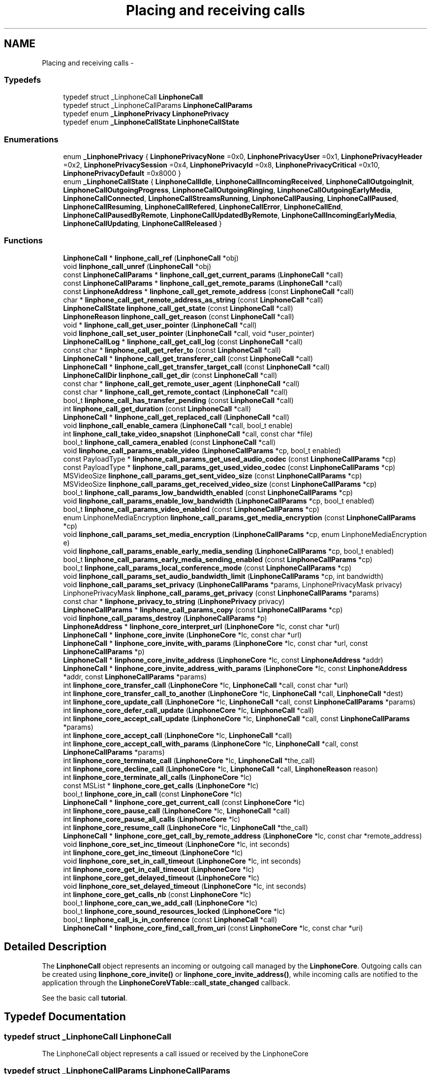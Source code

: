 .TH "Placing and receiving calls" 3 "Sun Oct 13 2013" "Version 3.6.99" "liblinphone" \" -*- nroff -*-
.ad l
.nh
.SH NAME
Placing and receiving calls \- 
.SS "Typedefs"

.in +1c
.ti -1c
.RI "typedef struct _LinphoneCall \fBLinphoneCall\fP"
.br
.ti -1c
.RI "typedef struct _LinphoneCallParams \fBLinphoneCallParams\fP"
.br
.ti -1c
.RI "typedef enum \fB_LinphonePrivacy\fP \fBLinphonePrivacy\fP"
.br
.ti -1c
.RI "typedef enum \fB_LinphoneCallState\fP \fBLinphoneCallState\fP"
.br
.in -1c
.SS "Enumerations"

.in +1c
.ti -1c
.RI "enum \fB_LinphonePrivacy\fP { \fBLinphonePrivacyNone\fP =0x0, \fBLinphonePrivacyUser\fP =0x1, \fBLinphonePrivacyHeader\fP =0x2, \fBLinphonePrivacySession\fP =0x4, \fBLinphonePrivacyId\fP =0x8, \fBLinphonePrivacyCritical\fP =0x10, \fBLinphonePrivacyDefault\fP =0x8000 }"
.br
.ti -1c
.RI "enum \fB_LinphoneCallState\fP { \fBLinphoneCallIdle\fP, \fBLinphoneCallIncomingReceived\fP, \fBLinphoneCallOutgoingInit\fP, \fBLinphoneCallOutgoingProgress\fP, \fBLinphoneCallOutgoingRinging\fP, \fBLinphoneCallOutgoingEarlyMedia\fP, \fBLinphoneCallConnected\fP, \fBLinphoneCallStreamsRunning\fP, \fBLinphoneCallPausing\fP, \fBLinphoneCallPaused\fP, \fBLinphoneCallResuming\fP, \fBLinphoneCallRefered\fP, \fBLinphoneCallError\fP, \fBLinphoneCallEnd\fP, \fBLinphoneCallPausedByRemote\fP, \fBLinphoneCallUpdatedByRemote\fP, \fBLinphoneCallIncomingEarlyMedia\fP, \fBLinphoneCallUpdating\fP, \fBLinphoneCallReleased\fP }"
.br
.in -1c
.SS "Functions"

.in +1c
.ti -1c
.RI "\fBLinphoneCall\fP * \fBlinphone_call_ref\fP (\fBLinphoneCall\fP *obj)"
.br
.ti -1c
.RI "void \fBlinphone_call_unref\fP (\fBLinphoneCall\fP *obj)"
.br
.ti -1c
.RI "const \fBLinphoneCallParams\fP * \fBlinphone_call_get_current_params\fP (\fBLinphoneCall\fP *call)"
.br
.ti -1c
.RI "const \fBLinphoneCallParams\fP * \fBlinphone_call_get_remote_params\fP (\fBLinphoneCall\fP *call)"
.br
.ti -1c
.RI "const \fBLinphoneAddress\fP * \fBlinphone_call_get_remote_address\fP (const \fBLinphoneCall\fP *call)"
.br
.ti -1c
.RI "char * \fBlinphone_call_get_remote_address_as_string\fP (const \fBLinphoneCall\fP *call)"
.br
.ti -1c
.RI "\fBLinphoneCallState\fP \fBlinphone_call_get_state\fP (const \fBLinphoneCall\fP *call)"
.br
.ti -1c
.RI "\fBLinphoneReason\fP \fBlinphone_call_get_reason\fP (const \fBLinphoneCall\fP *call)"
.br
.ti -1c
.RI "void * \fBlinphone_call_get_user_pointer\fP (\fBLinphoneCall\fP *call)"
.br
.ti -1c
.RI "void \fBlinphone_call_set_user_pointer\fP (\fBLinphoneCall\fP *call, void *user_pointer)"
.br
.ti -1c
.RI "\fBLinphoneCallLog\fP * \fBlinphone_call_get_call_log\fP (const \fBLinphoneCall\fP *call)"
.br
.ti -1c
.RI "const char * \fBlinphone_call_get_refer_to\fP (const \fBLinphoneCall\fP *call)"
.br
.ti -1c
.RI "\fBLinphoneCall\fP * \fBlinphone_call_get_transferer_call\fP (const \fBLinphoneCall\fP *call)"
.br
.ti -1c
.RI "\fBLinphoneCall\fP * \fBlinphone_call_get_transfer_target_call\fP (const \fBLinphoneCall\fP *call)"
.br
.ti -1c
.RI "\fBLinphoneCallDir\fP \fBlinphone_call_get_dir\fP (const \fBLinphoneCall\fP *call)"
.br
.ti -1c
.RI "const char * \fBlinphone_call_get_remote_user_agent\fP (\fBLinphoneCall\fP *call)"
.br
.ti -1c
.RI "const char * \fBlinphone_call_get_remote_contact\fP (\fBLinphoneCall\fP *call)"
.br
.ti -1c
.RI "bool_t \fBlinphone_call_has_transfer_pending\fP (const \fBLinphoneCall\fP *call)"
.br
.ti -1c
.RI "int \fBlinphone_call_get_duration\fP (const \fBLinphoneCall\fP *call)"
.br
.ti -1c
.RI "\fBLinphoneCall\fP * \fBlinphone_call_get_replaced_call\fP (\fBLinphoneCall\fP *call)"
.br
.ti -1c
.RI "void \fBlinphone_call_enable_camera\fP (\fBLinphoneCall\fP *call, bool_t enable)"
.br
.ti -1c
.RI "int \fBlinphone_call_take_video_snapshot\fP (\fBLinphoneCall\fP *call, const char *file)"
.br
.ti -1c
.RI "bool_t \fBlinphone_call_camera_enabled\fP (const \fBLinphoneCall\fP *call)"
.br
.ti -1c
.RI "void \fBlinphone_call_params_enable_video\fP (\fBLinphoneCallParams\fP *cp, bool_t enabled)"
.br
.ti -1c
.RI "const PayloadType * \fBlinphone_call_params_get_used_audio_codec\fP (const \fBLinphoneCallParams\fP *cp)"
.br
.ti -1c
.RI "const PayloadType * \fBlinphone_call_params_get_used_video_codec\fP (const \fBLinphoneCallParams\fP *cp)"
.br
.ti -1c
.RI "MSVideoSize \fBlinphone_call_params_get_sent_video_size\fP (const \fBLinphoneCallParams\fP *cp)"
.br
.ti -1c
.RI "MSVideoSize \fBlinphone_call_params_get_received_video_size\fP (const \fBLinphoneCallParams\fP *cp)"
.br
.ti -1c
.RI "bool_t \fBlinphone_call_params_low_bandwidth_enabled\fP (const \fBLinphoneCallParams\fP *cp)"
.br
.ti -1c
.RI "void \fBlinphone_call_params_enable_low_bandwidth\fP (\fBLinphoneCallParams\fP *cp, bool_t enabled)"
.br
.ti -1c
.RI "bool_t \fBlinphone_call_params_video_enabled\fP (const \fBLinphoneCallParams\fP *cp)"
.br
.ti -1c
.RI "enum LinphoneMediaEncryption \fBlinphone_call_params_get_media_encryption\fP (const \fBLinphoneCallParams\fP *cp)"
.br
.ti -1c
.RI "void \fBlinphone_call_params_set_media_encryption\fP (\fBLinphoneCallParams\fP *cp, enum LinphoneMediaEncryption e)"
.br
.ti -1c
.RI "void \fBlinphone_call_params_enable_early_media_sending\fP (\fBLinphoneCallParams\fP *cp, bool_t enabled)"
.br
.ti -1c
.RI "bool_t \fBlinphone_call_params_early_media_sending_enabled\fP (const \fBLinphoneCallParams\fP *cp)"
.br
.ti -1c
.RI "bool_t \fBlinphone_call_params_local_conference_mode\fP (const \fBLinphoneCallParams\fP *cp)"
.br
.ti -1c
.RI "void \fBlinphone_call_params_set_audio_bandwidth_limit\fP (\fBLinphoneCallParams\fP *cp, int bandwidth)"
.br
.ti -1c
.RI "void \fBlinphone_call_params_set_privacy\fP (\fBLinphoneCallParams\fP *params, LinphonePrivacyMask privacy)"
.br
.ti -1c
.RI "LinphonePrivacyMask \fBlinphone_call_params_get_privacy\fP (const \fBLinphoneCallParams\fP *params)"
.br
.ti -1c
.RI "const char * \fBlinphone_privacy_to_string\fP (\fBLinphonePrivacy\fP privacy)"
.br
.ti -1c
.RI "\fBLinphoneCallParams\fP * \fBlinphone_call_params_copy\fP (const \fBLinphoneCallParams\fP *cp)"
.br
.ti -1c
.RI "void \fBlinphone_call_params_destroy\fP (\fBLinphoneCallParams\fP *p)"
.br
.ti -1c
.RI "\fBLinphoneAddress\fP * \fBlinphone_core_interpret_url\fP (\fBLinphoneCore\fP *lc, const char *url)"
.br
.ti -1c
.RI "\fBLinphoneCall\fP * \fBlinphone_core_invite\fP (\fBLinphoneCore\fP *lc, const char *url)"
.br
.ti -1c
.RI "\fBLinphoneCall\fP * \fBlinphone_core_invite_with_params\fP (\fBLinphoneCore\fP *lc, const char *url, const \fBLinphoneCallParams\fP *p)"
.br
.ti -1c
.RI "\fBLinphoneCall\fP * \fBlinphone_core_invite_address\fP (\fBLinphoneCore\fP *lc, const \fBLinphoneAddress\fP *addr)"
.br
.ti -1c
.RI "\fBLinphoneCall\fP * \fBlinphone_core_invite_address_with_params\fP (\fBLinphoneCore\fP *lc, const \fBLinphoneAddress\fP *addr, const \fBLinphoneCallParams\fP *params)"
.br
.ti -1c
.RI "int \fBlinphone_core_transfer_call\fP (\fBLinphoneCore\fP *lc, \fBLinphoneCall\fP *call, const char *url)"
.br
.ti -1c
.RI "int \fBlinphone_core_transfer_call_to_another\fP (\fBLinphoneCore\fP *lc, \fBLinphoneCall\fP *call, \fBLinphoneCall\fP *dest)"
.br
.ti -1c
.RI "int \fBlinphone_core_update_call\fP (\fBLinphoneCore\fP *lc, \fBLinphoneCall\fP *call, const \fBLinphoneCallParams\fP *params)"
.br
.ti -1c
.RI "int \fBlinphone_core_defer_call_update\fP (\fBLinphoneCore\fP *lc, \fBLinphoneCall\fP *call)"
.br
.ti -1c
.RI "int \fBlinphone_core_accept_call_update\fP (\fBLinphoneCore\fP *lc, \fBLinphoneCall\fP *call, const \fBLinphoneCallParams\fP *params)"
.br
.ti -1c
.RI "int \fBlinphone_core_accept_call\fP (\fBLinphoneCore\fP *lc, \fBLinphoneCall\fP *call)"
.br
.ti -1c
.RI "int \fBlinphone_core_accept_call_with_params\fP (\fBLinphoneCore\fP *lc, \fBLinphoneCall\fP *call, const \fBLinphoneCallParams\fP *params)"
.br
.ti -1c
.RI "int \fBlinphone_core_terminate_call\fP (\fBLinphoneCore\fP *lc, \fBLinphoneCall\fP *the_call)"
.br
.ti -1c
.RI "int \fBlinphone_core_decline_call\fP (\fBLinphoneCore\fP *lc, \fBLinphoneCall\fP *call, \fBLinphoneReason\fP reason)"
.br
.ti -1c
.RI "int \fBlinphone_core_terminate_all_calls\fP (\fBLinphoneCore\fP *lc)"
.br
.ti -1c
.RI "const MSList * \fBlinphone_core_get_calls\fP (\fBLinphoneCore\fP *lc)"
.br
.ti -1c
.RI "bool_t \fBlinphone_core_in_call\fP (const \fBLinphoneCore\fP *lc)"
.br
.ti -1c
.RI "\fBLinphoneCall\fP * \fBlinphone_core_get_current_call\fP (const \fBLinphoneCore\fP *lc)"
.br
.ti -1c
.RI "int \fBlinphone_core_pause_call\fP (\fBLinphoneCore\fP *lc, \fBLinphoneCall\fP *call)"
.br
.ti -1c
.RI "int \fBlinphone_core_pause_all_calls\fP (\fBLinphoneCore\fP *lc)"
.br
.ti -1c
.RI "int \fBlinphone_core_resume_call\fP (\fBLinphoneCore\fP *lc, \fBLinphoneCall\fP *the_call)"
.br
.ti -1c
.RI "\fBLinphoneCall\fP * \fBlinphone_core_get_call_by_remote_address\fP (\fBLinphoneCore\fP *lc, const char *remote_address)"
.br
.ti -1c
.RI "void \fBlinphone_core_set_inc_timeout\fP (\fBLinphoneCore\fP *lc, int seconds)"
.br
.ti -1c
.RI "int \fBlinphone_core_get_inc_timeout\fP (\fBLinphoneCore\fP *lc)"
.br
.ti -1c
.RI "void \fBlinphone_core_set_in_call_timeout\fP (\fBLinphoneCore\fP *lc, int seconds)"
.br
.ti -1c
.RI "int \fBlinphone_core_get_in_call_timeout\fP (\fBLinphoneCore\fP *lc)"
.br
.ti -1c
.RI "int \fBlinphone_core_get_delayed_timeout\fP (\fBLinphoneCore\fP *lc)"
.br
.ti -1c
.RI "void \fBlinphone_core_set_delayed_timeout\fP (\fBLinphoneCore\fP *lc, int seconds)"
.br
.ti -1c
.RI "int \fBlinphone_core_get_calls_nb\fP (const \fBLinphoneCore\fP *lc)"
.br
.ti -1c
.RI "bool_t \fBlinphone_core_can_we_add_call\fP (\fBLinphoneCore\fP *lc)"
.br
.ti -1c
.RI "bool_t \fBlinphone_core_sound_resources_locked\fP (\fBLinphoneCore\fP *lc)"
.br
.ti -1c
.RI "bool_t \fBlinphone_call_is_in_conference\fP (const \fBLinphoneCall\fP *call)"
.br
.ti -1c
.RI "\fBLinphoneCall\fP * \fBlinphone_core_find_call_from_uri\fP (const \fBLinphoneCore\fP *lc, const char *uri)"
.br
.in -1c
.SH "Detailed Description"
.PP 
The \fBLinphoneCall\fP object represents an incoming or outgoing call managed by the \fBLinphoneCore\fP\&. Outgoing calls can be created using \fBlinphone_core_invite()\fP or \fBlinphone_core_invite_address()\fP, while incoming calls are notified to the application through the \fBLinphoneCoreVTable::call_state_changed\fP callback\&.
.PP
See the basic call \fBtutorial\fP\&. 
.SH "Typedef Documentation"
.PP 
.SS "typedef struct _LinphoneCall \fBLinphoneCall\fP"
The LinphoneCall object represents a call issued or received by the LinphoneCore 
.SS "typedef struct _LinphoneCallParams \fBLinphoneCallParams\fP"
The LinphoneCallParams is an object containing various call related parameters\&. It can be used to retrieve parameters from a currently running call or modify the call's characteristics dynamically\&. 
.SS "typedef enum \fB_LinphonePrivacy\fP  \fBLinphonePrivacy\fP"
Defines privacy policy to apply as described by rfc3323 
.SS "typedef enum \fB_LinphoneCallState\fP  \fBLinphoneCallState\fP"
LinphoneCallState enum represents the different state a call can reach into\&. The application is notified of state changes through the \fBLinphoneCoreVTable::call_state_changed\fP callback\&. 
.SH "Enumeration Type Documentation"
.PP 
.SS "enum \fB_LinphonePrivacy\fP"
Defines privacy policy to apply as described by rfc3323 
.PP
\fBEnumerator\fP
.in +1c
.TP
\fB\fILinphonePrivacyNone \fP\fP
Privacy services must not perform any privacy function 
.TP
\fB\fILinphonePrivacyUser \fP\fP
Request that privacy services provide a user-level privacy function\&. With this mode, 'from' header is hidden, usually replaced by From: 'Anonymous' <sip:anonymous@anonymous.invalid> 
.TP
\fB\fILinphonePrivacyHeader \fP\fP
Request that privacy services modify headers that cannot be set arbitrarily by the user (Contact/Via)\&. 
.TP
\fB\fILinphonePrivacySession \fP\fP
Request that privacy services provide privacy for session media 
.TP
\fB\fILinphonePrivacyId \fP\fP
rfc3325 The presence of this privacy type in a Privacy header field indicates that the user would like the Network Asserted Identity to be kept private with respect to SIP entities outside the Trust Domain with which the user authenticated\&. Note that a user requesting multiple types of privacy MUST include all of the requested privacy types in its Privacy header field value 
.TP
\fB\fILinphonePrivacyCritical \fP\fP
Privacy service must perform the specified services or fail the request 
.TP
\fB\fILinphonePrivacyDefault \fP\fP
Special keyword to use privacy as defined either globally or by proxy using \fBlinphone_proxy_config_set_privacy()\fP 
.SS "enum \fB_LinphoneCallState\fP"
LinphoneCallState enum represents the different state a call can reach into\&. The application is notified of state changes through the \fBLinphoneCoreVTable::call_state_changed\fP callback\&. 
.PP
\fBEnumerator\fP
.in +1c
.TP
\fB\fILinphoneCallIdle \fP\fP
Initial call state 
.TP
\fB\fILinphoneCallIncomingReceived \fP\fP
This is a new incoming call 
.TP
\fB\fILinphoneCallOutgoingInit \fP\fP
An outgoing call is started 
.TP
\fB\fILinphoneCallOutgoingProgress \fP\fP
An outgoing call is in progress 
.TP
\fB\fILinphoneCallOutgoingRinging \fP\fP
An outgoing call is ringing at remote end 
.TP
\fB\fILinphoneCallOutgoingEarlyMedia \fP\fP
An outgoing call is proposed early media 
.TP
\fB\fILinphoneCallConnected \fP\fP
Connected, the call is answered 
.TP
\fB\fILinphoneCallStreamsRunning \fP\fP
The media streams are established and running 
.TP
\fB\fILinphoneCallPausing \fP\fP
The call is pausing at the initiative of local end 
.TP
\fB\fILinphoneCallPaused \fP\fP
The call is paused, remote end has accepted the pause 
.TP
\fB\fILinphoneCallResuming \fP\fP
The call is being resumed by local end 
.TP
\fB\fILinphoneCallRefered \fP\fP
The call is being transfered to another party, resulting in a new outgoing call to follow immediately 
.TP
\fB\fILinphoneCallError \fP\fP
The call encountered an error 
.TP
\fB\fILinphoneCallEnd \fP\fP
The call ended normally 
.TP
\fB\fILinphoneCallPausedByRemote \fP\fP
The call is paused by remote end 
.TP
\fB\fILinphoneCallUpdatedByRemote \fP\fP
The call's parameters change is requested by remote end, used for example when video is added by remote 
.TP
\fB\fILinphoneCallIncomingEarlyMedia \fP\fP
We are proposing early media to an incoming call 
.TP
\fB\fILinphoneCallUpdating \fP\fP
A call update has been initiated by us 
.TP
\fB\fILinphoneCallReleased \fP\fP
The call object is no more retained by the core 
.SH "Function Documentation"
.PP 
.SS "\fBLinphoneCall\fP* linphone_call_ref (\fBLinphoneCall\fP *obj)"
Increments the call 's reference count\&. An application that wishes to retain a pointer to call object must use this function to unsure the pointer remains valid\&. Once the application no more needs this pointer, it must call \fBlinphone_call_unref()\fP\&. 
.SS "void linphone_call_unref (\fBLinphoneCall\fP *obj)"
Decrements the call object reference count\&. See \fBlinphone_call_ref()\fP\&. 
.SS "const \fBLinphoneCallParams\fP* linphone_call_get_current_params (\fBLinphoneCall\fP *call)"
Returns current parameters associated to the call\&. 
.SS "const \fBLinphoneCallParams\fP* linphone_call_get_remote_params (\fBLinphoneCall\fP *call)"
Returns call parameters proposed by remote\&.
.PP
This is useful when receiving an incoming call, to know whether the remote party supports video, encryption or whatever\&. 
.SS "const \fBLinphoneAddress\fP* linphone_call_get_remote_address (const \fBLinphoneCall\fP *call)"
Returns the remote address associated to this call 
.SS "char* linphone_call_get_remote_address_as_string (const \fBLinphoneCall\fP *call)"
Returns the remote address associated to this call as a string\&.
.PP
The result string must be freed by user using ms_free()\&. 
.SS "\fBLinphoneCallState\fP linphone_call_get_state (const \fBLinphoneCall\fP *call)"
Retrieves the call's current state\&. 
.SS "\fBLinphoneReason\fP linphone_call_get_reason (const \fBLinphoneCall\fP *call)"
Returns the reason for a call termination (either error or normal termination) 
.SS "void* linphone_call_get_user_pointer (\fBLinphoneCall\fP *call)"
Get the user_pointer in the LinphoneCall
.PP
return user_pointer an opaque user pointer that can be retrieved at any time 
.SS "void linphone_call_set_user_pointer (\fBLinphoneCall\fP *call, void *user_pointer)"
Set the user_pointer in the LinphoneCall
.PP
the user_pointer is an opaque user pointer that can be retrieved at any time in the LinphoneCall 
.SS "\fBLinphoneCallLog\fP* linphone_call_get_call_log (const \fBLinphoneCall\fP *call)"
Returns the call log associated to this call\&. 
.SS "const char* linphone_call_get_refer_to (const \fBLinphoneCall\fP *call)"
Returns the refer-to uri (if the call was transfered)\&. 
.SS "\fBLinphoneCall\fP* linphone_call_get_transferer_call (const \fBLinphoneCall\fP *call)"
Returns the transferer if this call was started automatically as a result of an incoming transfer request\&. The call in which the transfer request was received is returned in this case\&. 
.SS "\fBLinphoneCall\fP* linphone_call_get_transfer_target_call (const \fBLinphoneCall\fP *call)"
When this call has received a transfer request, returns the new call that was automatically created as a result of the transfer\&. 
.SS "\fBLinphoneCallDir\fP linphone_call_get_dir (const \fBLinphoneCall\fP *call)"
Returns direction of the call (incoming or outgoing)\&. 
.SS "const char* linphone_call_get_remote_user_agent (\fBLinphoneCall\fP *call)"
Returns the far end's user agent description string, if available\&. 
.SS "const char* linphone_call_get_remote_contact (\fBLinphoneCall\fP *call)"
Returns the far end's sip contact as a string, if available\&. 
.SS "bool_t linphone_call_has_transfer_pending (const \fBLinphoneCall\fP *call)"
Returns true if this calls has received a transfer that has not been executed yet\&. Pending transfers are executed when this call is being paused or closed, locally or by remote endpoint\&. If the call is already paused while receiving the transfer request, the transfer immediately occurs\&. 
.SS "int linphone_call_get_duration (const \fBLinphoneCall\fP *call)"
Returns call's duration in seconds\&. 
.SS "\fBLinphoneCall\fP* linphone_call_get_replaced_call (\fBLinphoneCall\fP *call)"
Returns the call object this call is replacing, if any\&. Call replacement can occur during call transfers\&. By default, the core automatically terminates the replaced call and accept the new one\&. This function allows the application to know whether a new incoming call is a one that replaces another one\&. 
.SS "void linphone_call_enable_camera (\fBLinphoneCall\fP *call, bool_tenable)"
Indicate whether camera input should be sent to remote end\&. 
.SS "int linphone_call_take_video_snapshot (\fBLinphoneCall\fP *call, const char *file)"
Take a photo of currently received video and write it into a jpeg file\&. 
.SS "bool_t linphone_call_camera_enabled (const \fBLinphoneCall\fP *call)"
Returns TRUE if camera pictures are sent to the remote party\&. 
.SS "void linphone_call_params_enable_video (\fBLinphoneCallParams\fP *cp, bool_tenabled)"
Enable video stream\&. 
.SS "const PayloadType* linphone_call_params_get_used_audio_codec (const \fBLinphoneCallParams\fP *cp)"
Returns the audio codec used in the call, described as a PayloadType structure\&. 
.SS "const PayloadType* linphone_call_params_get_used_video_codec (const \fBLinphoneCallParams\fP *cp)"
Returns the video codec used in the call, described as a PayloadType structure\&. 
.SS "MSVideoSize linphone_call_params_get_sent_video_size (const \fBLinphoneCallParams\fP *cp)"
Gets the size of the video that is sent\&. 
.PP
\fBParameters:\fP
.RS 4
\fIcp\fP The call parameters for which to get the sent video size\&. 
.RE
.PP
\fBReturns:\fP
.RS 4
The sent video size or MS_VIDEO_SIZE_UNKNOWN if not available\&. 
.RE
.PP

.SS "MSVideoSize linphone_call_params_get_received_video_size (const \fBLinphoneCallParams\fP *cp)"
Gets the size of the video that is received\&. 
.PP
\fBParameters:\fP
.RS 4
\fIcp\fP The call paramaters for which to get the received video size\&. 
.RE
.PP
\fBReturns:\fP
.RS 4
The received video size or MS_VIDEO_SIZE_UNKNOWN if not available\&. 
.RE
.PP

.SS "bool_t linphone_call_params_low_bandwidth_enabled (const \fBLinphoneCallParams\fP *cp)"
Use to know if this call has been configured in low bandwidth mode\&. This mode can be automatically discovered thanks to a stun server when activate_edge_workarounds=1 in section [net] of configuration file\&. An application that would have reliable way to know network capacity may not use activate_edge_workarounds=1 but instead manually configure low bandwidth mode with \fBlinphone_call_params_enable_low_bandwidth()\fP\&. 
.br
 When enabled, this param may transform a call request with video in audio only mode\&. 
.PP
\fBReturns:\fP
.RS 4
TRUE if low bandwidth has been configured/detected 
.RE
.PP

.SS "void linphone_call_params_enable_low_bandwidth (\fBLinphoneCallParams\fP *cp, bool_tenabled)"
Indicate low bandwith mode\&. Configuring a call to low bandwidth mode will result in the core to activate several settings for the call in order to ensure that bitrate usage is lowered to the minimum possible\&. Typically, ptime (packetization time) will be increased, audio codec's output bitrate will be targetted to 20kbit/s provided that it is achievable by the codec selected after SDP handshake\&. Video is automatically disabled\&. 
.SS "bool_t linphone_call_params_video_enabled (const \fBLinphoneCallParams\fP *cp)"
Returns whether video is enabled\&. 
.SS "enum LinphoneMediaEncryption linphone_call_params_get_media_encryption (const \fBLinphoneCallParams\fP *cp)"
Returns kind of media encryption selected for the call\&. 
.SS "void linphone_call_params_set_media_encryption (\fBLinphoneCallParams\fP *cp, enum LinphoneMediaEncryptione)"
Set requested media encryption for a call\&. 
.SS "void linphone_call_params_enable_early_media_sending (\fBLinphoneCallParams\fP *cp, bool_tenabled)"
Enable sending of real early media (during outgoing calls)\&. 
.SS "bool_t linphone_call_params_early_media_sending_enabled (const \fBLinphoneCallParams\fP *cp)"
Indicates whether sending of early media was enabled\&. 
.SS "bool_t linphone_call_params_local_conference_mode (const \fBLinphoneCallParams\fP *cp)"
Returns true if the call is part of the locally managed conference\&. 
.SS "void linphone_call_params_set_audio_bandwidth_limit (\fBLinphoneCallParams\fP *cp, intbandwidth)"
Refine bandwidth settings for this call by setting a bandwidth limit for audio streams\&. As a consequence, codecs whose bitrates are not compatible with this limit won't be used\&. 
.SS "void linphone_call_params_set_privacy (\fBLinphoneCallParams\fP *params, LinphonePrivacyMaskprivacy)"
Set requested level of privacy for the call\&.  
.PP
\fBParameters:\fP
.RS 4
\fIparams\fP the call parameters to be modified 
.br
\fILinphonePrivacy\fP to configure privacy 
.RE
.PP

.SS "LinphonePrivacyMask linphone_call_params_get_privacy (const \fBLinphoneCallParams\fP *params)"
Get requested level of privacy for the call\&. 
.PP
\fBParameters:\fP
.RS 4
\fIparams\fP the call parameters 
.RE
.PP
\fBReturns:\fP
.RS 4
Privacy mode 
.RE
.PP

.SS "const char* linphone_privacy_to_string (\fBLinphonePrivacy\fPprivacy)"

.PP
\fBReturns:\fP
.RS 4
string value of LinphonePrivacy enum 
.RE
.PP

.SS "\fBLinphoneCallParams\fP* linphone_call_params_copy (const \fBLinphoneCallParams\fP *cp)"
Copy existing LinphoneCallParams to a new LinphoneCallParams object\&. 
.SS "void linphone_call_params_destroy (\fBLinphoneCallParams\fP *p)"
Destroy LinphoneCallParams\&. 
.SS "\fBLinphoneAddress\fP* linphone_core_interpret_url (\fBLinphoneCore\fP *lc, const char *url)"
Interpret a call destination as supplied by the user, and returns a fully qualified LinphoneAddress\&.
.PP
A sip address should look like DisplayName <sip:username:port> \&. Basically this function performs the following tasks
.IP "\(bu" 2
if a phone number is entered, prepend country prefix of the default proxy configuration, eventually escape the '+' by 00\&.
.IP "\(bu" 2
if no domain part is supplied, append the domain name of the default proxy
.IP "\(bu" 2
if no sip: is present, prepend it
.PP
.PP
The result is a syntaxically correct SIP address\&. 
.SS "\fBLinphoneCall\fP* linphone_core_invite (\fBLinphoneCore\fP *lc, const char *url)"
Initiates an outgoing call
.PP
\fBParameters:\fP
.RS 4
\fIlc\fP the LinphoneCore object 
.br
\fIurl\fP the destination of the call (sip address, or phone number)\&.
.RE
.PP
The application doesn't own a reference to the returned LinphoneCall object\&. Use \fBlinphone_call_ref()\fP to safely keep the LinphoneCall pointer valid within your application\&.
.PP
\fBReturns:\fP
.RS 4
a LinphoneCall object or NULL in case of failure 
.RE
.PP

.SS "\fBLinphoneCall\fP* linphone_core_invite_with_params (\fBLinphoneCore\fP *lc, const char *url, const \fBLinphoneCallParams\fP *p)"
Initiates an outgoing call according to supplied call parameters
.PP
\fBParameters:\fP
.RS 4
\fIlc\fP the LinphoneCore object 
.br
\fIurl\fP the destination of the call (sip address, or phone number)\&. 
.br
\fIp\fP call parameters
.RE
.PP
The application doesn't own a reference to the returned LinphoneCall object\&. Use \fBlinphone_call_ref()\fP to safely keep the LinphoneCall pointer valid within your application\&.
.PP
\fBReturns:\fP
.RS 4
a LinphoneCall object or NULL in case of failure 
.RE
.PP

.SS "\fBLinphoneCall\fP* linphone_core_invite_address (\fBLinphoneCore\fP *lc, const \fBLinphoneAddress\fP *addr)"
Initiates an outgoing call given a destination LinphoneAddress
.PP
\fBParameters:\fP
.RS 4
\fIlc\fP the LinphoneCore object 
.br
\fIaddr\fP the destination of the call (sip address)\&.
.RE
.PP
The LinphoneAddress can be constructed directly using \fBlinphone_address_new()\fP, or created by \fBlinphone_core_interpret_url()\fP\&. The application doesn't own a reference to the returned LinphoneCall object\&. Use \fBlinphone_call_ref()\fP to safely keep the LinphoneCall pointer valid within your application\&.
.PP
\fBReturns:\fP
.RS 4
a LinphoneCall object or NULL in case of failure 
.RE
.PP

.SS "\fBLinphoneCall\fP* linphone_core_invite_address_with_params (\fBLinphoneCore\fP *lc, const \fBLinphoneAddress\fP *addr, const \fBLinphoneCallParams\fP *params)"
Initiates an outgoing call given a destination LinphoneAddress
.PP
\fBParameters:\fP
.RS 4
\fIlc\fP the LinphoneCore object 
.br
\fIaddr\fP the destination of the call (sip address)\&. 
.br
\fIparams\fP call parameters
.RE
.PP
The LinphoneAddress can be constructed directly using \fBlinphone_address_new()\fP, or created by \fBlinphone_core_interpret_url()\fP\&. The application doesn't own a reference to the returned LinphoneCall object\&. Use \fBlinphone_call_ref()\fP to safely keep the LinphoneCall pointer valid within your application\&.
.PP
\fBReturns:\fP
.RS 4
a LinphoneCall object or NULL in case of failure 
.RE
.PP

.SS "int linphone_core_transfer_call (\fBLinphoneCore\fP *lc, \fBLinphoneCall\fP *call, const char *url)"
Performs a simple call transfer to the specified destination\&.
.PP
The remote endpoint is expected to issue a new call to the specified destination\&. The current call remains active and thus can be later paused or terminated\&.
.PP
It is possible to follow the progress of the transfer provided that transferee sends notification about it\&. In this case, the transfer_state_changed callback of the \fBLinphoneCoreVTable\fP is invoked to notify of the state of the new call at the other party\&. The notified states are \fBLinphoneCallOutgoingInit\fP , \fBLinphoneCallOutgoingProgress\fP, \fBLinphoneCallOutgoingRinging\fP and #LinphoneCallOutgoingConnected\&. 
.SS "int linphone_core_transfer_call_to_another (\fBLinphoneCore\fP *lc, \fBLinphoneCall\fP *call, \fBLinphoneCall\fP *dest)"
Transfer a call to destination of another running call\&. This is used for 'attended transfer' scenarios\&. 
.PP
\fBParameters:\fP
.RS 4
\fIlc\fP linphone core object 
.br
\fIcall\fP a running call you want to transfer 
.br
\fIdest\fP a running call whose remote person will receive the transfer
.RE
.PP
The transfered call is supposed to be in paused state, so that it is able to accept the transfer immediately\&. The destination call is a call previously established to introduce the transfered person\&. This method will send a transfer request to the transfered person\&. The phone of the transfered is then expected to automatically call to the destination of the transfer\&. The receiver of the transfer will then automatically close the call with us (the 'dest' call)\&.
.PP
It is possible to follow the progress of the transfer provided that transferee sends notification about it\&. In this case, the transfer_state_changed callback of the \fBLinphoneCoreVTable\fP is invoked to notify of the state of the new call at the other party\&. The notified states are \fBLinphoneCallOutgoingInit\fP , \fBLinphoneCallOutgoingProgress\fP, \fBLinphoneCallOutgoingRinging\fP and #LinphoneCallOutgoingConnected\&. 
.SS "int linphone_core_update_call (\fBLinphoneCore\fP *lc, \fBLinphoneCall\fP *call, const \fBLinphoneCallParams\fP *params)"
Updates a running call according to supplied call parameters or parameters changed in the LinphoneCore\&.
.PP
In this version this is limited to the following use cases:
.IP "\(bu" 2
setting up/down the video stream according to the video parameter of the LinphoneCallParams (see \fBlinphone_call_params_enable_video()\fP )\&.
.IP "\(bu" 2
changing the size of the transmitted video after calling \fBlinphone_core_set_preferred_video_size()\fP
.PP
.PP
In case no changes are requested through the LinphoneCallParams argument, then this argument can be omitted and set to NULL\&. 
.PP
\fBParameters:\fP
.RS 4
\fIlc\fP the core 
.br
\fIcall\fP the call to be updated 
.br
\fIparams\fP the new call parameters to use\&. (may be NULL) 
.RE
.PP
\fBReturns:\fP
.RS 4
0 if successful, -1 otherwise\&. 
.RE
.PP

.SS "int linphone_core_defer_call_update (\fBLinphoneCore\fP *lc, \fBLinphoneCall\fP *call)"
When receiving a \fBLinphoneCallUpdatedByRemote\fP state notification, prevent LinphoneCore from performing an automatic answer\&.
.PP
When receiving a \fBLinphoneCallUpdatedByRemote\fP state notification (ie an incoming reINVITE), the default behaviour of LinphoneCore is to automatically answer the reINIVTE with call parameters unchanged\&. However when for example when the remote party updated the call to propose a video stream, it can be useful to prompt the user before answering\&. This can be achieved by calling \fBlinphone_core_defer_call_update()\fP during the call state notifiacation, to deactivate the automatic answer that would just confirm the audio but reject the video\&. Then, when the user responds to dialog prompt, it becomes possible to call \fBlinphone_core_accept_call_update()\fP to answer the reINVITE, with eventually video enabled in the LinphoneCallParams argument\&.
.PP
\fBReturns:\fP
.RS 4
0 if successful, -1 if the \fBlinphone_core_defer_call_update()\fP was done outside a \fBLinphoneCallUpdatedByRemote\fP notification, which is illegal\&. 
.RE
.PP

.SS "int linphone_core_accept_call_update (\fBLinphoneCore\fP *lc, \fBLinphoneCall\fP *call, const \fBLinphoneCallParams\fP *params)"
Accept call modifications initiated by other end\&.
.PP
This call may be performed in response to a \fBLinphoneCallUpdatedByRemote\fP state notification\&. When such notification arrives, the application can decide to call linphone_core_defer_update_call() so that it can have the time to prompt the user\&. \fBlinphone_call_get_remote_params()\fP can be used to get information about the call parameters requested by the other party, such as whether a video stream is requested\&.
.PP
When the user accepts or refuse the change, \fBlinphone_core_accept_call_update()\fP can be done to answer to the other party\&. If params is NULL, then the same call parameters established before the update request will continue to be used (no change)\&. If params is not NULL, then the update will be accepted according to the parameters passed\&. Typical example is when a user accepts to start video, then params should indicate that video stream should be used (see \fBlinphone_call_params_enable_video()\fP)\&. 
.PP
\fBParameters:\fP
.RS 4
\fIlc\fP the linphone core object\&. 
.br
\fIcall\fP the LinphoneCall object 
.br
\fIparams\fP a LinphoneCallParams object describing the call parameters to accept\&. 
.RE
.PP
\fBReturns:\fP
.RS 4
0 if sucessful, -1 otherwise (actually when this function call is performed outside ot \fBLinphoneCallUpdatedByRemote\fP state)\&. 
.RE
.PP

.SS "int linphone_core_accept_call (\fBLinphoneCore\fP *lc, \fBLinphoneCall\fP *call)"
Accept an incoming call\&.
.PP
Basically the application is notified of incoming calls within the call_state_changed callback of the \fBLinphoneCoreVTable\fP structure, where it will receive a LinphoneCallIncoming event with the associated LinphoneCall object\&. The application can later accept the call using this method\&. 
.PP
\fBParameters:\fP
.RS 4
\fIlc\fP the LinphoneCore object 
.br
\fIcall\fP the LinphoneCall object representing the call to be answered\&. 
.RE
.PP

.SS "int linphone_core_accept_call_with_params (\fBLinphoneCore\fP *lc, \fBLinphoneCall\fP *call, const \fBLinphoneCallParams\fP *params)"
Accept an incoming call, with parameters\&.
.PP
Basically the application is notified of incoming calls within the call_state_changed callback of the \fBLinphoneCoreVTable\fP structure, where it will receive a LinphoneCallIncoming event with the associated LinphoneCall object\&. The application can later accept the call using this method\&. 
.PP
\fBParameters:\fP
.RS 4
\fIlc\fP the LinphoneCore object 
.br
\fIcall\fP the LinphoneCall object representing the call to be answered\&. 
.br
\fIparams\fP the specific parameters for this call, for example whether video is accepted or not\&. Use NULL to use default parameters\&. 
.RE
.PP

.SS "int linphone_core_terminate_call (\fBLinphoneCore\fP *lc, \fBLinphoneCall\fP *the_call)"
Terminates a call\&.
.PP
\fBParameters:\fP
.RS 4
\fIlc\fP the LinphoneCore 
.br
\fIthe_call\fP the LinphoneCall object representing the call to be terminated\&. 
.RE
.PP

.SS "int linphone_core_decline_call (\fBLinphoneCore\fP *lc, \fBLinphoneCall\fP *call, \fBLinphoneReason\fPreason)"
Decline a pending incoming call, with a reason\&.
.PP
\fBParameters:\fP
.RS 4
\fIlc\fP the linphone core 
.br
\fIcall\fP the LinphoneCall, must be in the IncomingReceived state\&. 
.br
\fIreason\fP the reason for rejecting the call: LinphoneReasonDeclined or LinphoneReasonBusy 
.RE
.PP

.SS "int linphone_core_terminate_all_calls (\fBLinphoneCore\fP *lc)"
Terminates all the calls\&.
.PP
\fBParameters:\fP
.RS 4
\fIlc\fP The LinphoneCore 
.RE
.PP

.SS "const MSList* linphone_core_get_calls (\fBLinphoneCore\fP *lc)"
Returns the current list of calls\&.
.PP
Note that this list is read-only and might be changed by the core after a function call to \fBlinphone_core_iterate()\fP\&. Similarly the LinphoneCall objects inside it might be destroyed without prior notice\&. To hold references to LinphoneCall object into your program, you must use \fBlinphone_call_ref()\fP\&. 
.SS "bool_t linphone_core_in_call (const \fBLinphoneCore\fP *lc)"
Returns TRUE if there is a call running\&. 
.SS "\fBLinphoneCall\fP* linphone_core_get_current_call (const \fBLinphoneCore\fP *lc)"
Returns The _LinphoneCall struct of the current call if one is in call 
.SS "int linphone_core_pause_call (\fBLinphoneCore\fP *lc, \fBLinphoneCall\fP *call)"
Pauses the call\&. If a music file has been setup using linphone_core_set_play_file(), this file will be played to the remote user\&. 
.SS "int linphone_core_pause_all_calls (\fBLinphoneCore\fP *lc)"
Pause all currently running calls\&. 
.SS "int linphone_core_resume_call (\fBLinphoneCore\fP *lc, \fBLinphoneCall\fP *the_call)"
Resumes the call\&. 
.SS "\fBLinphoneCall\fP* linphone_core_get_call_by_remote_address (\fBLinphoneCore\fP *lc, const char *remote_address)"
Get the call with the remote_address specified 
.PP
\fBParameters:\fP
.RS 4
\fIlc\fP 
.br
\fIremote_address\fP 
.RE
.PP
\fBReturns:\fP
.RS 4
the LinphoneCall of the call if found 
.RE
.PP

.SS "void linphone_core_set_inc_timeout (\fBLinphoneCore\fP *lc, intseconds)"
Set the incoming call timeout in seconds\&.
.PP
If an incoming call isn't answered for this timeout period, it is automatically declined\&. 
.SS "int linphone_core_get_inc_timeout (\fBLinphoneCore\fP *lc)"
Returns the incoming call timeout
.PP
See \fBlinphone_core_set_inc_timeout()\fP for details\&. 
.SS "void linphone_core_set_in_call_timeout (\fBLinphoneCore\fP *lc, intseconds)"
Set the in call timeout in seconds\&.
.PP
After this timeout period, the call is automatically hangup\&. 
.SS "int linphone_core_get_in_call_timeout (\fBLinphoneCore\fP *lc)"
Returns the in call timeout
.PP
See \fBlinphone_core_set_in_call_timeout()\fP for details\&. 
.SS "int linphone_core_get_delayed_timeout (\fBLinphoneCore\fP *lc)"
Returns the delayed timeout
.PP
See \fBlinphone_core_set_delayed_timeout()\fP for details\&. 
.SS "void linphone_core_set_delayed_timeout (\fBLinphoneCore\fP *lc, intseconds)"
Set the in delayed timeout in seconds\&.
.PP
After this timeout period, a delayed call (internal call initialisation or resolution) is resumed\&. 
.SS "int linphone_core_get_calls_nb (const \fBLinphoneCore\fP *lc)"
Get the number of Call 
.SS "bool_t linphone_core_can_we_add_call (\fBLinphoneCore\fP *lc)"
Check if we do not have exceed the number of simultaneous call 
.SS "bool_t linphone_core_sound_resources_locked (\fBLinphoneCore\fP *lc)"
Check if a call will need the sound resources\&.
.PP
\fBParameters:\fP
.RS 4
\fIlc\fP The LinphoneCore 
.RE
.PP

.SS "bool_t linphone_call_is_in_conference (const \fBLinphoneCall\fP *call)"
Return TRUE if this call is currently part of a conference 
.PP
\fBParameters:\fP
.RS 4
\fIcall\fP \fBLinphoneCall\fP 
.RE
.PP
\fBReturns:\fP
.RS 4
TRUE if part of a conference\&.
.RE
.PP
Returns true if the call is part of the conference\&. 
.SS "\fBLinphoneCall\fP* linphone_core_find_call_from_uri (const \fBLinphoneCore\fP *lc, const char *uri)"
Search from the list of current calls if a remote address match uri
.PP
\fBParameters:\fP
.RS 4
\fIlc\fP 
.br
\fIuri\fP which should match call remote uri 
.RE
.PP
\fBReturns:\fP
.RS 4
LinphoneCall or NULL is no match is found 
.RE
.PP

.SH "Author"
.PP 
Generated automatically by Doxygen for liblinphone from the source code\&.
